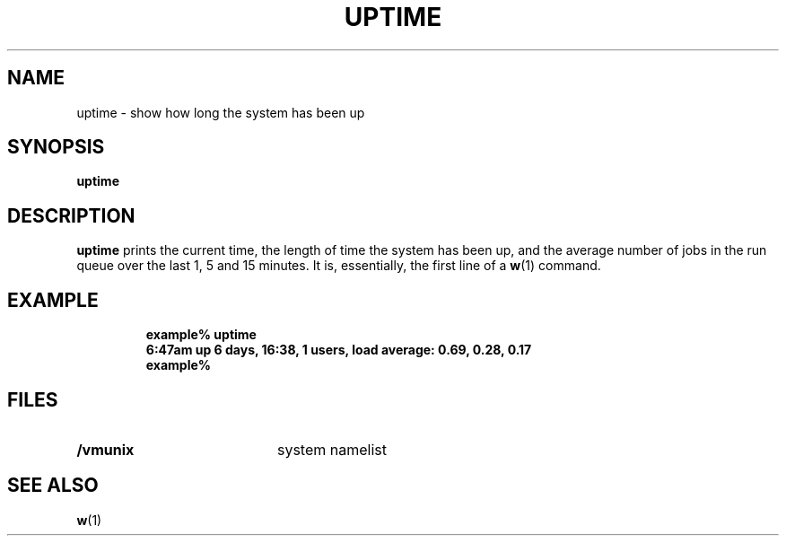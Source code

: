 .\" @(#)uptime.1 1.1 92/07/30 SMI; from UCB 4.2
.TH UPTIME 1 "9 September 1987"
.SH NAME
uptime \- show how long the system has been up
.SH SYNOPSIS
.B uptime
.IX  "uptime command"  ""  "\fLuptime\fP \(em display system up time"
.IX  display "system up time \(em \fLuptime\fP"
.SH DESCRIPTION
.LP
.B uptime
prints the current time, the length
of time the system has been up,
and the average number of jobs in
the run queue over the last 1, 5 and 15 minutes.
It is, essentially, the first line of a
.BR w (1)
command.
.SH EXAMPLE
.RS
.nf
.ft B
example% uptime
6:47am  up 6 days, 16:38,  1 users,  load average: 0.69, 0.28, 0.17
example%
.ft R
.fi
.RE
.SH FILES
.PD 0
.TP 20
.B /vmunix
system namelist
.PD
.SH SEE ALSO
.BR w (1)
